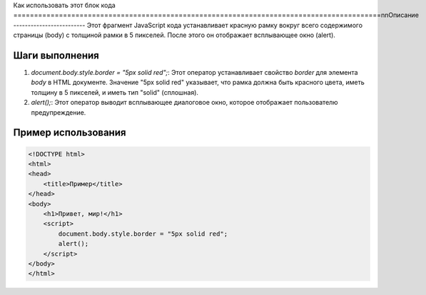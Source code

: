 Как использовать этот блок кода
=========================================================================================\n\nОписание
-------------------------
Этот фрагмент JavaScript кода устанавливает красную рамку вокруг всего содержимого страницы (body) с толщиной рамки в 5 пикселей. После этого он отображает всплывающее окно (alert).


Шаги выполнения
-------------------------
1. `document.body.style.border = "5px solid red";`:  Этот оператор устанавливает свойство `border` для элемента `body` в HTML документе. Значение "5px solid red" указывает, что рамка должна быть красного цвета, иметь толщину в 5 пикселей, и иметь тип "solid" (сплошная).
2. `alert();`: Этот оператор выводит всплывающее диалоговое окно, которое отображает пользователю предупреждение.


Пример использования
-------------------------
.. code-block:: javascript

    <!DOCTYPE html>
    <html>
    <head>
        <title>Пример</title>
    </head>
    <body>
        <h1>Привет, мир!</h1>
        <script>
            document.body.style.border = "5px solid red";
            alert();
        </script>
    </body>
    </html>